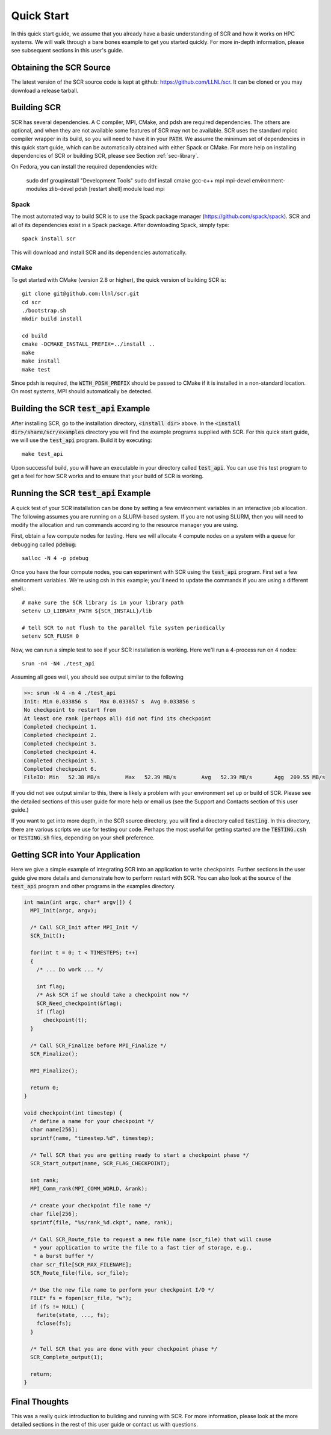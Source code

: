.. _sec-quick:

Quick Start
===========

In this quick start guide, we assume that you already have a basic
understanding of SCR and how it works on HPC systems. We will walk through a
bare bones example to get you started quickly. For more in-depth
information, please see subsequent sections in this user's guide.

Obtaining the SCR Source
------------------------

The latest version of the SCR source code is kept at github:
https://github.com/LLNL/scr.
It can be cloned or you may download a release tarball.

Building SCR
------------

SCR has several dependencies. A C compiler, MPI, CMake, and pdsh are
required dependencies. The others are optional, and when they are
not available some features of SCR may not be available.
SCR uses the standard mpicc compiler wrapper in its build, so you will
need to have it in your :code:`PATH`. We assume the minimum set of
dependencies in this quick start guide, which can be automatically
obtained with either Spack or CMake. For more help on installing
dependencies of SCR or building SCR, please see Section :ref:`sec-library`.

On Fedora, you can install the required dependencies with:

  sudo dnf groupinstall "Development Tools"
  sudo dnf install cmake gcc-c++ mpi mpi-devel environment-modules zlib-devel pdsh
  [restart shell]
  module load mpi

Spack
^^^^^

The most automated way to build SCR is to use the Spack
package manager (https://github.com/spack/spack).
SCR and all of its dependencies exist in a Spack package. After downloading
Spack, simply type::

  spack install scr

This will download and install SCR and its dependencies automatically.

CMake
^^^^^

To get started with CMake (version 2.8 or higher), the quick version of
building SCR is::

  git clone git@github.com:llnl/scr.git
  cd scr
  ./bootstrap.sh
  mkdir build install

  cd build
  cmake -DCMAKE_INSTALL_PREFIX=../install ..
  make
  make install
  make test

Since pdsh is required,
the :code:`WITH_PDSH_PREFIX` should be passed to CMake
if it is installed in a non-standard location.
On most systems, MPI should automatically be detected.


Building the SCR :code:`test_api` Example
-------------------------------------------

After installing SCR, go to the installation directory, :code:`<install dir>` above. In the :code:`<install dir>/share/scr/examples` directory
you will find the example programs supplied with SCR. For this quick start
guide, we will use the :code:`test_api` program. Build it by executing::

  make test_api

Upon successful build, you will have an executable in your directory called
:code:`test_api`. You can use this test program to get a feel for how
SCR works and to ensure that your build of SCR is working.


Running the SCR :code:`test_api` Example
------------------------------------------

A quick test of your SCR installation can be done by setting a few
environment variables in an interactive job allocation.
The following assumes you are running on a SLURM-based system.
If you are not using SLURM, then you will need  to modify
the allocation and run commands according to the resource manager
you are using.

First, obtain a few compute nodes for testing.
Here we will allocate 4 compute nodes on a
system with a queue for debugging called :code:`pdebug`::

  salloc -N 4 -p pdebug

Once you have the four compute nodes, you can experiment with SCR
using the :code:`test_api` program. First set a few environment variables.
We're using csh in this example; you'll need to update the commands if
you are using a different shell.::

  # make sure the SCR library is in your library path
  setenv LD_LIBRARY_PATH ${SCR_INSTALL}/lib

  # tell SCR to not flush to the parallel file system periodically
  setenv SCR_FLUSH 0

Now, we can run a simple test to see if your SCR installation is working.
Here we'll run a 4-process run on 4 nodes::

  srun -n4 -N4 ./test_api

Assuming all goes well, you should see output similar to the following

.. code-block:: none

  >>: srun -N 4 -n 4 ./test_api
  Init: Min 0.033856 s    Max 0.033857 s  Avg 0.033856 s
  No checkpoint to restart from
  At least one rank (perhaps all) did not find its checkpoint
  Completed checkpoint 1.
  Completed checkpoint 2.
  Completed checkpoint 3.
  Completed checkpoint 4.
  Completed checkpoint 5.
  Completed checkpoint 6.
  FileIO: Min   52.38 MB/s        Max   52.39 MB/s        Avg   52.39 MB/s       Agg  209.55 MB/s

If you did not see output similar to this, there is likely a problem
with your environment set up or build of SCR. Please see the
detailed sections of this user guide for more help or email us (see
the Support and Contacts section of this user guide.)

If you want to get into more depth, in the SCR source directory,
you will find a directory called :code:`testing`. In this directory,
there are various scripts we use for testing our code. Perhaps the most
useful for getting started are the :code:`TESTING.csh` or :code:`TESTING.sh`
files, depending on your shell preference.

Getting SCR into Your Application
---------------------------------

Here we give a simple example of integrating SCR into an application
to write checkpoints. Further sections in the user guide give more
details and demonstrate how to perform restart with SCR.
You can also look at the source of the :code:`test_api` program and
other programs in the examples directory.

.. code-block:: c

  int main(int argc, char* argv[]) {
    MPI_Init(argc, argv);

    /* Call SCR_Init after MPI_Init */
    SCR_Init();

    for(int t = 0; t < TIMESTEPS; t++)
    {
      /* ... Do work ... */

      int flag;
      /* Ask SCR if we should take a checkpoint now */
      SCR_Need_checkpoint(&flag);
      if (flag)
        checkpoint(t);
    }

    /* Call SCR_Finalize before MPI_Finalize */
    SCR_Finalize();

    MPI_Finalize();

    return 0;
  }

  void checkpoint(int timestep) {
    /* define a name for your checkpoint */
    char name[256];
    sprintf(name, "timestep.%d", timestep);

    /* Tell SCR that you are getting ready to start a checkpoint phase */
    SCR_Start_output(name, SCR_FLAG_CHECKPOINT);

    int rank;
    MPI_Comm_rank(MPI_COMM_WORLD, &rank);

    /* create your checkpoint file name */
    char file[256];
    sprintf(file, "%s/rank_%d.ckpt", name, rank);

    /* Call SCR_Route_file to request a new file name (scr_file) that will cause
     * your application to write the file to a fast tier of storage, e.g.,
     * a burst buffer */
    char scr_file[SCR_MAX_FILENAME];
    SCR_Route_file(file, scr_file);

    /* Use the new file name to perform your checkpoint I/O */
    FILE* fs = fopen(scr_file, "w");
    if (fs != NULL) {
      fwrite(state, ..., fs);
      fclose(fs);
    }

    /* Tell SCR that you are done with your checkpoint phase */
    SCR_Complete_output(1);

    return;
  }

Final Thoughts
--------------

This was a really quick introduction to building and running
with SCR. For more information, please look at the more
detailed sections in the rest of this user guide or contact
us with questions.
